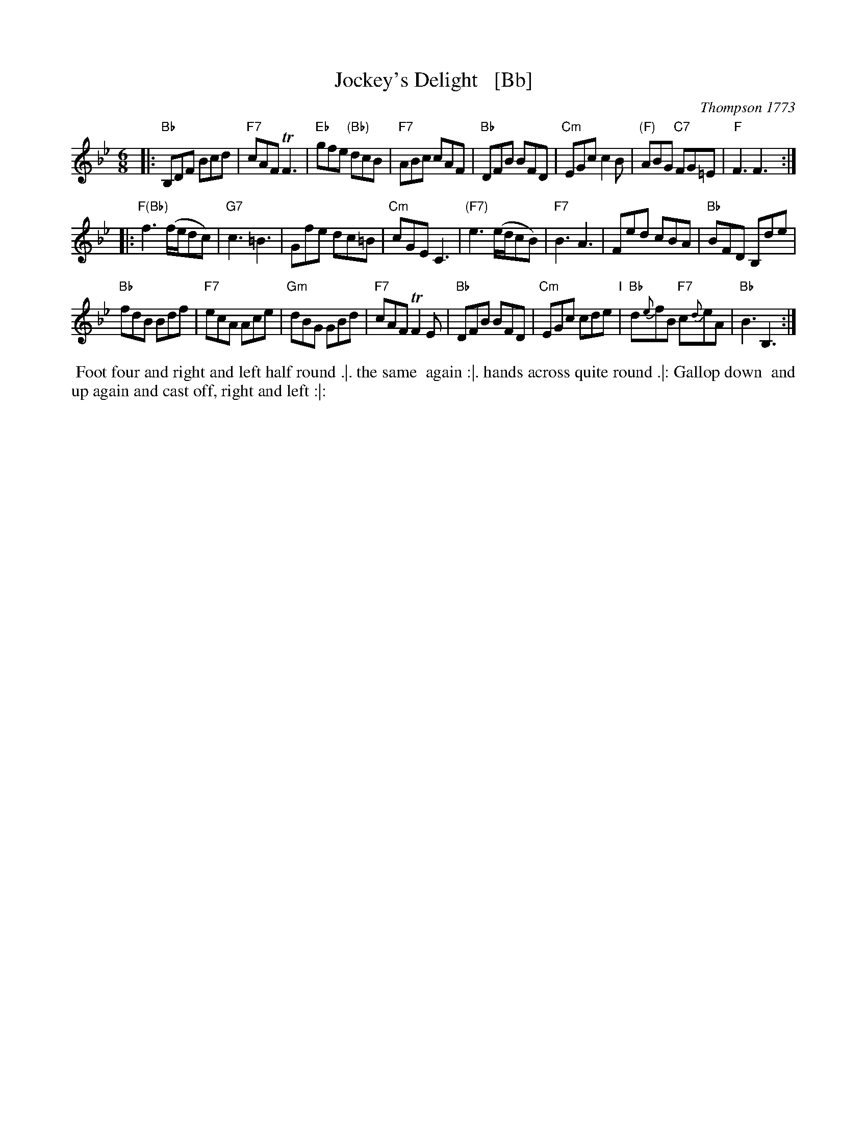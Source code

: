 X: 1
T: Jockey's Delight   [Bb]
O: Thompson 1773
M: 6/8
L: 1/8
B: Thompson's Compleat Collection of 200 Favourite Country Dances, vol. 3 (London, 1773)
Z: Transcribed and edited by Flynn Titford-Mock, 2007
Z: abc's:AK/Fiddler's Companion
K: Bb
% - - - - - - - - - - - - - - - - - - - - - - - - -
|:\
"Bb"B,DF Bcd | "F7"cAF TF3 | "Eb"gfe "(Bb)"dcB | "F7"ABc cAF |\
"Bb"DFB BFD | "Cm"EGc c2B | "(F)"ABG "C7"FG=E | "F"F3 F3 :| 
|:\
"F(Bb)"f3 (f/e/dc) | "G7"c3 =B3 | Gfe dc=B | "Cm"cGE C3 |\
"(F7)"e3 (e/d/cB) | "F7"B3 A3 | Fed cBA | "Bb"BFD B,de | 
"Bb"fdB Bdf | "F7"ecA Ace | "Gm"dBG GBd | "F7"cAF TF2E |\
"Bb"DFB BFD | "Cm"EGc cde "I"| "Bb"d{e}fB "F7"c{d}eA | "Bb"B3 B,3 :| 
% - - - - - - - - Dance description - - - - - - - -
%%begintext align
%% Foot four and right and left half round .|. the same
%% again :|. hands across quite round .|: Gallop down
%% and up again and cast off, right and left :|:
%%endtext
